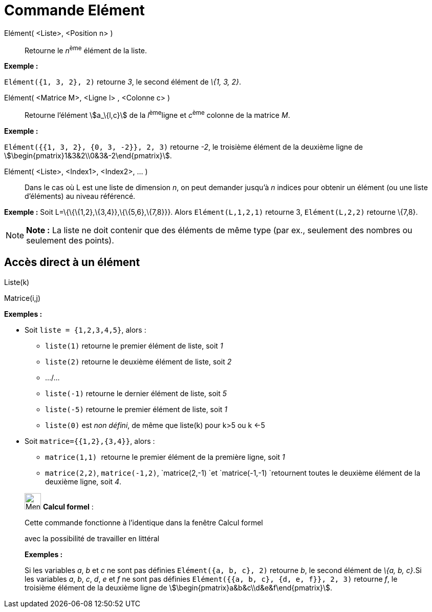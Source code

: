 = Commande Elément
:page-en: commands/Element
ifdef::env-github[:imagesdir: /fr/modules/ROOT/assets/images]

Elément( <Liste>, <Position n> )::
  Retourne le __n__^ème^ élément de la liste.

[EXAMPLE]
====

*Exemple :*

`++Elément({1, 3, 2}, 2)++` retourne _3_, le second élément de _\{1, 3, 2}_.

====

Elément( <Matrice M>, <Ligne l> , <Colonne c> )::
  Retourne l'élément stem:[a_\{l,c}] de la __l__^ème^ligne et __c__^ème^ colonne de la matrice _M_.

[EXAMPLE]
====

*Exemple :*

`++Elément({{1, 3, 2}, {0, 3, -2}}, 2, 3)++` retourne _-2_, le troisième élément de la deuxième ligne de
stem:[\begin{pmatrix}1&3&2\\0&3&-2\end{pmatrix}].

====

Elément( <Liste>, <Index1>, <Index2>, ... )::
  Dans le cas où L est une liste de dimension _n_, on peut demander jusqu'à _n_ indices pour obtenir un élément (ou une
  liste d'éléments) au niveau référencé.

[EXAMPLE]
====

*Exemple :* Soit L=\{\{\{1,2},\{3,4}},\{\{5,6},\{7,8}}}. Alors `++Elément(L,1,2,1)++` retourne 3, `++Elément(L,2,2)++`
retourne \{7,8}.

====

[NOTE]
====

*Note :* La liste ne doit contenir que des éléments de même type (par ex., seulement des nombres ou seulement des
points).

====

== Accès direct à un élément

Liste(k)

Matrice(i,j)

[EXAMPLE]
====

*Exemples :*

* Soit `++liste = {1,2,3,4,5}++`, alors :
** `++liste(1)++` retourne le premier élément de liste, soit _1_
** `++liste(2)++` retourne le deuxième élément de liste, soit _2_
** .../...
** `++liste(-1)++` retourne le dernier élément de liste, soit _5_
** `++liste(-5)++` retourne le premier élément de liste, soit _1_
** `++liste(0)++` est _non défini_, de même que liste(k) pour k>5 ou k <-5

* Soit `++matrice={{1,2},{3,4}}++`, alors :
** `++matrice(1,1) ++` retourne le premier élément de la première ligne, soit _1_
** `++matrice(2,2)++`, `++matrice(-1,2)++`, `++matrice(2,-1) ++`et `++matrice(-1,-1) ++`retournent toutes le deuxième
élément de la deuxième ligne, soit _4_.

====

____________________________________________________________

image:32px-Menu_view_cas.svg.png[Menu view cas.svg,width=32,height=32] *Calcul formel* :

Cette commande fonctionne à l'identique dans la fenêtre Calcul formel

avec la possibilité de travailler en littéral

[EXAMPLE]
====

*Exemples :*

Si les variables _a_, _b_ et _c_ ne sont pas définies `++Elément({a, b, c}, 2)++` retourne _b_, le second élément de
_\{a, b, c}_.Si les variables _a_, _b_, _c_, _d_, _e_ et _f_ ne sont pas définies
`++Elément({{a, b, c}, {d, e, f}}, 2, 3)++` retourne _f_, le troisième élément de la deuxième ligne de
stem:[\begin{pmatrix}a&b&c\\d&e&f\end{pmatrix}].

====
